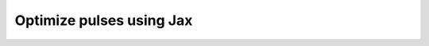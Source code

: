 .. _how-to-jax:

Optimize pulses using Jax
================================================================================
